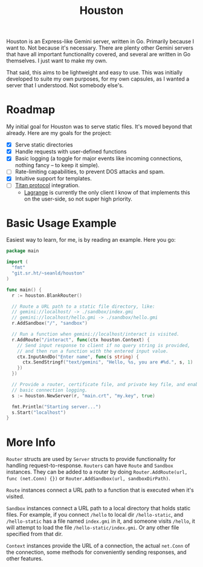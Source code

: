 #+TITLE: Houston

Houston is an Express-like Gemini server, written in Go. Primarily because
I want to. Not because it's necessary. There are plenty other Gemini servers
that have all important functionality covered, and several are written in Go
themselves. I just want to make my own.

That said, this aims to be lightweight and easy to use. This was initially
developed to suite my own purposes, for my own capsules, as I wanted a server
that I understood. Not somebody else's.

* Roadmap

  My initial goal for Houston was to serve static files. It's moved beyond that
  already. Here are my goals for the project:

  * [X] Serve static directories
  * [X] Handle requests with user-defined functions
  * [X] Basic logging (a toggle for major events like incoming connections, nothing
    fancy -- to keep it simple).
  * [ ] Rate-limiting capabilities, to prevent DOS attacks and spam.
  * [X] Intuitive support for templates.
  * [ ] [[https://transjovian.org:1965/titan/page/The%20Titan%20Specification][Titan protocol]] integration.
    + [[https://github.com/skyjake/lagrange][Lagrange]] is currently the only client I know of that implements this on the
      user-side, so not super high priority.

* Basic Usage Example

  Easiest way to learn, for me, is by reading an example. Here you go:

  #+BEGIN_SRC go
    package main

    import (
      "fmt"
      "git.sr.ht/~seanld/houston"
    )

    func main() {
      r := houston.BlankRouter()

      // Route a URL path to a static file directory, like:
      // gemini://localhost/ -> ./sandbox/index.gmi
      // gemini://localhost/hello.gmi -> ./sandbox/hello.gmi
      r.AddSandbox("/", "sandbox")

      // Run a function when gemini://localhost/interact is visited.
      r.AddRoute("/interact", func(ctx houston.Context) {
        // Send input response to client if no query string is provided,
        // and then run a function with the entered input value.
        ctx.InputAndDo("Enter name", func(s string) {
          ctx.SendStringf("text/gemini", "Hello, %s, you are #%d.", s, 1)
        })
      })

      // Provide a router, certificate file, and private key file, and enable
      // basic connection logging.
      s := houston.NewServer(r, "main.crt", "my.key", true)

      fmt.Println("Starting server...")
      s.Start("localhost")
    }
  #+END_SRC

* More Info

  ~Router~ structs are used by ~Server~ structs to provide functionality for handling
  request-to-response. ~Routers~ can have ~Route~ and ~Sandbox~ instances. They can be
  added to a router by doing ~Router.AddRoute(url, func (net.Conn) {})~ or
  ~Router.AddSandbox(url, sandboxDirPath)~.

  ~Route~ instances connect a URL path to a function that is executed when it's visited.

  ~Sandbox~ instances connect a URL path to a local directory that holds static files.
  For example, if you connect ~/hello~ to local dir ~/hello-static~, and ~/hello-static~
  has a file named ~index.gmi~ in it, and someone visits ~/hello~, it will attempt
  to load the file ~/hello-static/index.gmi~. Or any other file specified from that dir.

  ~Context~ instances provide the URL of a connection, the actual ~net.Conn~ of the
  connection, some methods for conveniently sending responses, and other features.
